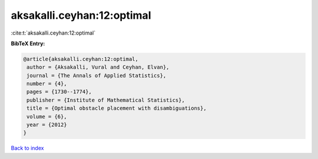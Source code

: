 aksakalli.ceyhan:12:optimal
===========================

:cite:t:`aksakalli.ceyhan:12:optimal`

**BibTeX Entry:**

.. code-block:: bibtex

   @article{aksakalli.ceyhan:12:optimal,
    author = {Aksakalli, Vural and Ceyhan, Elvan},
    journal = {The Annals of Applied Statistics},
    number = {4},
    pages = {1730--1774},
    publisher = {Institute of Mathematical Statistics},
    title = {Optimal obstacle placement with disambiguations},
    volume = {6},
    year = {2012}
   }

`Back to index <../By-Cite-Keys.html>`__
